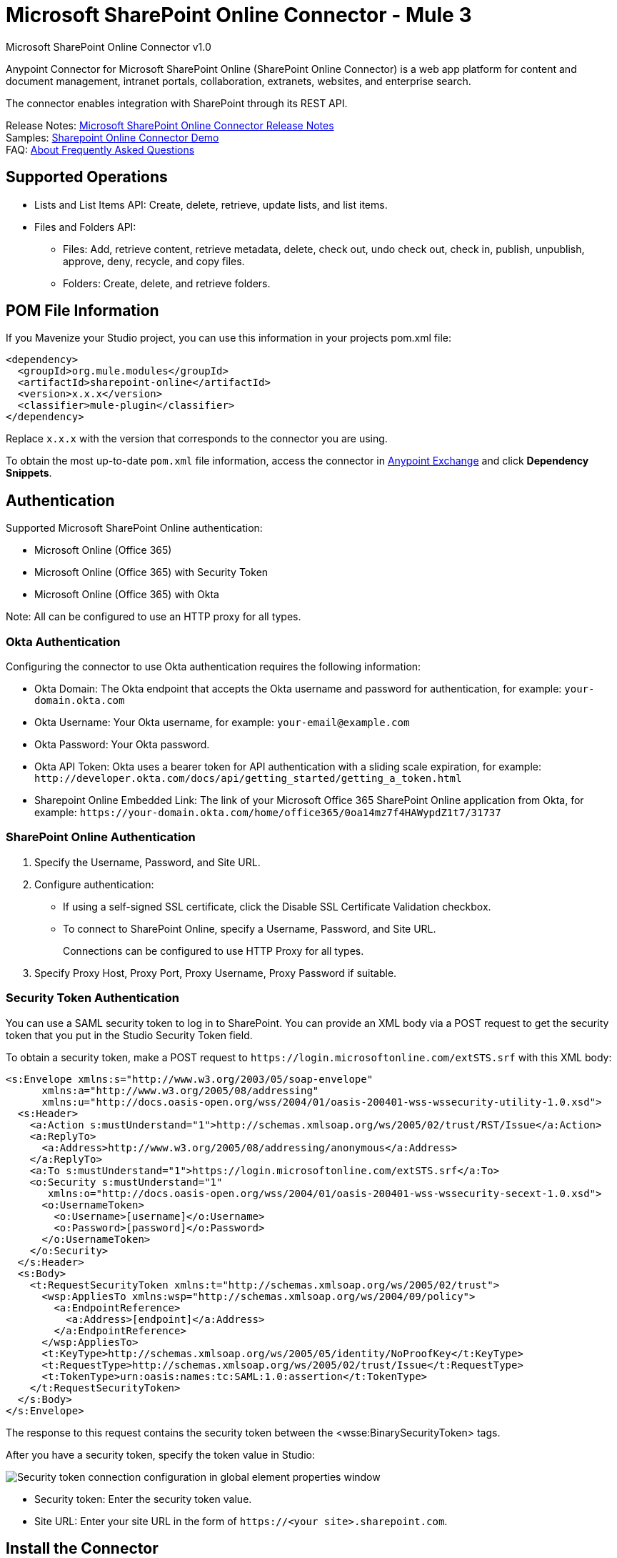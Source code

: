 = Microsoft SharePoint Online Connector - Mule 3
:page-aliases: 3.9@mule-runtime::microsoft-sharepoint-online-connector.adoc



Microsoft SharePoint Online Connector v1.0

Anypoint Connector for Microsoft SharePoint Online (SharePoint Online Connector) is a web app platform for content and document management, intranet portals, collaboration, extranets, websites, and enterprise search.

The connector enables integration with SharePoint through its REST API.

Release Notes: xref:release-notes::connector/microsoft-sharepoint-online-connector-release-notes.adoc[Microsoft SharePoint Online Connector Release Notes] +
Samples: link:{attachmentsdir}/sharepoint-online-crud-app-demo.zip[Sharepoint Online Connector Demo] +
FAQ: <<About Frequently Asked Questions>>

== Supported Operations

* Lists and List Items API: Create, delete, retrieve, update lists, and list items.
* Files and Folders API:
** Files: Add, retrieve content, retrieve metadata, delete, check out, undo check out, check in, publish, unpublish, approve, deny, recycle, and copy files.
** Folders: Create, delete, and retrieve folders.

== POM File Information

If you Mavenize your Studio project, you can use this information in your projects pom.xml file:

[source,xml,linenums]
----
<dependency>
  <groupId>org.mule.modules</groupId>
  <artifactId>sharepoint-online</artifactId>
  <version>x.x.x</version>
  <classifier>mule-plugin</classifier>
</dependency>
----

Replace `x.x.x` with the version that corresponds to the connector you are using.

To obtain the most up-to-date `pom.xml` file information, access the connector in https://www.mulesoft.com/exchange/[Anypoint Exchange] and click *Dependency Snippets*.

== Authentication

Supported Microsoft SharePoint Online authentication:

* Microsoft Online (Office 365)
* Microsoft Online (Office 365) with Security Token
* Microsoft Online (Office 365) with Okta

Note: All can be configured to use an HTTP proxy for all types.

=== Okta Authentication

Configuring the connector to use Okta authentication requires the following information:

* Okta Domain: The Okta endpoint that accepts the Okta username and password for authentication, for example: `your-domain.okta.com`
* Okta Username: Your Okta username, for example: `your-email@example.com`
* Okta Password: Your Okta password.
* Okta API Token: Okta uses a bearer token for API authentication with a sliding scale expiration, for example: `+http://developer.okta.com/docs/api/getting_started/getting_a_token.html+`
* Sharepoint Online Embedded Link: The link of your Microsoft Office 365 SharePoint Online application from Okta, for example: `+https://your-domain.okta.com/home/office365/0oa14mz7f4HAWypdZ1t7/31737+`

=== SharePoint Online Authentication

. Specify the Username, Password, and Site URL.
. Configure authentication:
** If using a self-signed SSL certificate, click the Disable SSL Certificate Validation checkbox.
** To connect to SharePoint Online, specify a Username, Password, and Site URL.
+
Connections can be configured to use HTTP Proxy for all types.
+
. Specify Proxy Host, Proxy Port, Proxy Username, Proxy Password if suitable.

=== Security Token Authentication

You can use a SAML security token to log in to SharePoint. You can provide an XML body via a POST request to get the security token that you put in the Studio Security Token field.

To obtain a security token, make a POST request to `+https://login.microsoftonline.com/extSTS.srf+` with this XML body:

[source,text,linenums]
----
<s:Envelope xmlns:s="http://www.w3.org/2003/05/soap-envelope"
      xmlns:a="http://www.w3.org/2005/08/addressing"
      xmlns:u="http://docs.oasis-open.org/wss/2004/01/oasis-200401-wss-wssecurity-utility-1.0.xsd">
  <s:Header>
    <a:Action s:mustUnderstand="1">http://schemas.xmlsoap.org/ws/2005/02/trust/RST/Issue</a:Action>
    <a:ReplyTo>
      <a:Address>http://www.w3.org/2005/08/addressing/anonymous</a:Address>
    </a:ReplyTo>
    <a:To s:mustUnderstand="1">https://login.microsoftonline.com/extSTS.srf</a:To>
    <o:Security s:mustUnderstand="1"
       xmlns:o="http://docs.oasis-open.org/wss/2004/01/oasis-200401-wss-wssecurity-secext-1.0.xsd">
      <o:UsernameToken>
        <o:Username>[username]</o:Username>
        <o:Password>[password]</o:Password>
      </o:UsernameToken>
    </o:Security>
  </s:Header>
  <s:Body>
    <t:RequestSecurityToken xmlns:t="http://schemas.xmlsoap.org/ws/2005/02/trust">
      <wsp:AppliesTo xmlns:wsp="http://schemas.xmlsoap.org/ws/2004/09/policy">
        <a:EndpointReference>
          <a:Address>[endpoint]</a:Address>
        </a:EndpointReference>
      </wsp:AppliesTo>
      <t:KeyType>http://schemas.xmlsoap.org/ws/2005/05/identity/NoProofKey</t:KeyType>
      <t:RequestType>http://schemas.xmlsoap.org/ws/2005/02/trust/Issue</t:RequestType>
      <t:TokenType>urn:oasis:names:tc:SAML:1.0:assertion</t:TokenType>
    </t:RequestSecurityToken>
  </s:Body>
</s:Envelope>
----

The response to this request contains the security token between the <wsse:BinarySecurityToken> tags.

After you have a security token, specify the token value in Studio:

image::sharepoint-security-token-config.png["Security token connection configuration in global element properties window"]

* Security token: Enter the security token value.
* Site URL: Enter your site URL in the form of `+https://<your site>.sharepoint.com+`.

== Install the Connector

. In Anypoint Studio, click the Exchange icon in the Studio task bar.
. Click Login in Anypoint Exchange.
. Search for the connector and click *Install*.
. Follow the prompts to install the connector.

=== Configure Your First Flow

. In Anypoint Studio, click *File* > *New* > *Mule Project*.
. Specify a Project Name value and click *Finish*.
. Click the *Global Elements* tab.
. Click *Create.
. Search for `sharepoint`.
. Click *Microsoft SharePoint* and click *OK*.
. Choose the Global Type to configure:
+
image::sharepoint-online-windows-global-types.png["Choose a global type window"]
+
.. Click *Test Connection* to ensure that the connection works correctly:
+
image::sharepoint-online-global-element-props.png["Test Connection button in global elements properties window"]

The other connection types require similar information.

*Note*: The Pooling Profile, Reconnection, and Notes tabs can be ignored. These are provided by Studio and contain default information.

=== Create a Studio Flow

To create an Anypoint Studio flow:

. From Anypoint Studio, click *File* > *New* > *Mule Project*.
. Specify a Project Name and click *Finish*.
. Search for `http` and drag an HTTP connector to the canvas.
. Search for `sharepoint` and drag a Microsoft SharePoint connector next to the HTTP connector.
. Search for `json` and drag an Object to JSON transformer next to the Microsoft SharePoint connector.
+
image::sharepoint-online-mule-flow.png["Object to JSON transformer dragged to canvas"]
+
. Double-click the HTTP connector and set Host to `0.0.0.0`, Port to `8081`, and Path to `query`. Click *OK*.
. Double-click the Microsoft SharePoint connector and click the green plus symbol.
. Update the following configuration values:
.. From the Connector Configuration list, click the Microsoft SharePoint configuration that was previously created.
.. From the Operation list, click *List Query*.
+
*Note*: The List Query operation only appears in the Operation list after you have successfully connected to a SharePoint instance.
+
.. From the Language list, click *DataSense Query Language*.
. Click Query Builder:
.. From the list of Types, click *Documents*.
.. From the list of Fields, click *ID*, and *Title*.
.. From Order By, click *Title*.
.. From Direction, click *DESCENDING*.
+
image::sharepoint-online-mssp-query-builder.png["Query builder window"]

== Run the Flow

. In Package Explorer, right-click the project name and click *Run As* > *Mule Application*.
. Check the console to see when the application starts. If no errors occur, this message appears:
+
[source,text,linenums]
----
++++++++++++++++++++++++++++++++++++++++++++++++++++++++++++
+ Started app 'sharepoint-online-demo'                     +
++++++++++++++++++++++++++++++++++++++++++++++++++++++++++++
----
+
. Browse to `+http://0.0.0.0:8081/query+`.
. The list of documents are ordered by descending title and returns in JSON format (results vary according to your SharePoint Online instance).

[source,text,linenums]
----
[{"__metadata":{"id":"Web/Lists(guid'GUID_VALUE')/Items(4)","uri":"https://ec2-54-200-49-206.us-west-
2.compute.amazonaws.com/_api/Web/Lists(guid'GUID_VALUE')/Items(4)","etag":"\"1\"","type":"SP.Data.Shared_x0020_Document
sItem"},"Id":4,"ID":4,"Title":"folder"}]
----

== Operations: Lists and List Items API

Using the Lists and List Items API lets you create, retrieve, update, and delete SharePoint lists and list items.

=== Create, Update, and Delete List Items

When creating or updating an item, specify the list ID. After you specify an ID, DataSense fetches the list's metadata and the object builder shows each field that can be completed:

[source,xml,linenums]
----
<sharepoint-online:list-create
	config-ref="Sharepoint_Online"
	doc:name="Sharepoint Online"
	baseTemplate="GENERIC_LIST"
	title="Title">
  <sharepoint-online:list ref="#[payload]"/>
</sharepoint-online:list-create>
----

Or define the attributes in the connector itself:

[source,xml,linenums]
----
<sharepoint-online:list-create
	config-ref="Sharepoint_Online"
	doc:name="Sharepoint Online"
	baseTemplate="GENERIC_LIST"
	title="Title">
  <sharepoint-online:list
  	contentTypesEnabled="true"
	description="Description"/>
</sharepoint-online:list-create>
----

For retrieving and deleting lists, only the list ID is necessary:

[source,xml]
----
<sharepoint-online:list-delete
	config-ref="Sharepoint_Online"
	doc:name="Sharepoint Online"
	listId="LIST_ID" />
----

When creating or updating an item, specify a list ID. DataSense uses the list ID to fetch a list's metadata. The Object Builder provides the fields you need to complete.

image::sharepoint-online-mssp-object-builder.png["Object builder window"]

=== Query List Items

Using the query builder:

In the left panel, each visible list appears. In the right panel, the fields of a selected list appear. If the field is a Lookup Field, use either `SharepointListReference` or `SharepointListMultiValueReference`.

image::sharepoint-online-query-builder.png["Query builder window"]

If any of these fields are selected to be returned by the query, two types of return objects are available,
depending on the value of the Retrieve Full Objects for Reference Fields checkbox:

* Not Checked: A summary object containing the reference object's ID and the reference object list's ID:
+
[source,json,linenums]
----
{
    "Title": "A title",
    "LookupFieldId": {
        "id": "1",
        "lookupListId": "aaaa-1111-bbbb-2222"
    },
    "MultiValueLookupFieldId": {
        "ids": [
            1,
            2,
            3
        ],
        "lookupListId": "cccc-3333-dddd-4444"
    }
}
----
+
Use this object with other connectors to retrieve the referenced object
and with a for each component:
+
image::sharepoint-online-mssp-list-item-query.png["For each component in flow"]
+
* Checked: Retrieves the full object graph. In case there is a cycle, the summary reference object displays:
+
[source,json,linenums]
----
{
    "Title": "A title",
    "LookupFieldId": {
        "Title": "Another title",
        "Id": "1",
        "Property1": "A value"
    },
    "MultiValueLookupFieldId": [
        {
            "Title": "Another title",
            "Id": "1",
            "Property1": "A value"
        },
        {
            "Title": "Another title",
            "Id": "2",
            "Property1": "A value"
        }
    ]
}
----

Example Query Text:

image::sharepoint-online-example-q-text.png["Example query text"]

Note: Checking this option may cause large item lists with many reference fields to take a long time to retrieve.

You can use the internal or title field names in DSQL queries, as well as in other list's operations that follow.

For example for the previous query:

----
SELECT AuthorId, Created, List3MultiId FROM <LIST_ID>
----

Replace `+<LIST_ID>+` with the list ID.

If titles follow Author, Date created, and Details, you can write the query using field names:

----
SELECT Author, 'Date created', Details FROM Inventory
----

You can mix internal and title fields:

----
SELECT AuthorId, 'Date created', List3MultiId FROM Inventory
----

Using internal and/or title fields is only supported within the following list operations:

- Adding a new item to the list
- Updating an existent item in the list
- Querying items in the list

*Note:* To filter by a datetime field type, write the value using ISO-8601 format when specified in a DSQL clause, for example: Created > 2017-01-01T00:00:00-03:00.

== Operations: File and Folder API

Using the File and Folder API allows you to create, retrieve, update, delete files and folders, check in, check out, publish, approve, deny, copy, and recycle files from Documents Lists.

When using the folders operations, the server's relative URL refers to where the folder is or will be. The URL can be in the format `/site/docList/innerFolder` or in `docList/innerFolder`  format. In the second case, the site specified in the connector's configuration site URL parameter is used.

When using the files operations, the file server relative URL refers to a folder server relative URL plus the filename: `/site/docList/innerFolder/filename` or `docList/innerFolder/filename`.

=== To Create and Delete a Folder

You can create or delete a folder by specifying the relative URL of the server where the folder is or where you plan to create the folder.

The resulting flow appears as:

[source,xml,linenums]
----
<sharepoint-online:folder-create config-ref="Sharepoint_Online"
url="/path/to/folder" doc:name="Sharepoint Online"/>

<sharepoint-online:folder-delete config-ref="Sharepoint_Online"
url="/path/to/folder" doc:name="Sharepoint Online"/>
----

=== Add a File

Upload a file by selecting a physical file or passing an input stream to the connector. A file is uploaded to a server using a relative URL. For example, you can use this example with a File Connector to upload files to a list.

Using an input stream:

[source,xml,linenums]
----
<sharepoint-online:file-add config-ref="Sharepoint_Online"
fileServerRelativeUrl="/path/to/folder/filename"
fileContentStream-ref="#[payload]" overwrite="true"
doc:name="Sharepoint Online"/>
----

To upload large files, configure your SharePoint and IIS servers:

- Set the Maximum Upload Size to 2047MB (max) at the SharePoint management console for the site.
- Set the connection timeout for the IIS site to a high value.
- Set the Maximum Allowed Content Length to 2147483647 for an IIS app at request filtering.

*Note:* The SharePoint REST API that the connector uses supports uploading files up to 2 GB. When working with large files, provide the system local path to the file in the `localFilePath` parameter value. This is the most efficient way to upload a file through the connector.

=== To Get File Contents

The file content is returned as a byte array. For example, you can use this as an input of a File connector to download files from a list:

[source,xml,linenums]
----
<sharepoint-online:file-get-content config-ref="Sharepoint_Online"
doc:name="Sharepoint Online"
fileServerRelativeUrl="/path/to/folder/filename"/>
----

=== Get File Metadata

This operation requires only the file relative path:

[source,xml,linenums]
----
<sharepoint:file-get-metadata config-ref="Sharepoint_Online" fileServerRelativeUrl="/Shared Documents/My File.txt" doc:name="Sharepoint Online">
</sharepoint:file-get-metadata>
----

=== Update File Metadata

This operation requires that the relative path of the file and its key-value properties be updated. The following example shows how to rename a file and its title:

[source,xml,linenums]
----
<sharepoint:file-update-metadata config-ref="Sharepoint_Online"
  fileServerRelativeUrl="/Shared Documents/My File.txt" doc:name="Sharepoint Online">
	<sharepoint:updated-properties>
		<sharepoint:updated-property
		  key="Title">New Title Value</sharepoint:updated-property>
		<sharepoint:updated-property
		  key="FileLeafRef">NewFileName.txt</sharepoint:updated-property>
	</sharepoint:updated-properties>
</sharepoint:file-update-metadata>
----

=== Query Files and Folders

Querying returns all the files and folders that match the specified criteria, starting from the specified folder.

Using the query builder:

* In the left panel, a document list from the SharePoint instance appears. The selected instance is used as part of the starting path to query the files and folders.
* In the right panel, for every document list, the same fields appear.
* Specify an inner folder or folders in the Folder Path input to use as the starting path.
* When selecting the recursive checkbox, files and folders are searched recursively in every folder of the starting path.

To set query builder options:

image::sharepoint-online-folder-path.png["Example SharePoint folder path]

Example:

[source,text,linenums]
----
<sharepoint-online:file-query config-ref="Sharepoint_Online" query="dsql:SELECT Author,ModifiedBy,Name,ServerRelativeUrl FROM #[header:inbound:documentListName]" recursive="true" doc:name="Sharepoint Online"/>

<sharepoint-online:folder-query config-ref="Sharepoint_Online" recursive="true" query="dsql:SELECT ItemCount,Name,ServerRelativeUrl FROM #[header:inbound:documentListName] WHERE ItemCount &gt; 0" doc:name="Sharepoint Online"/>
----

=== Other File Operations

You can Approve, Check In, Check Out, Deny, Publish, Undo Checkout, and Unpublish. Specify the file URL, and if needed, pass an additional comment as a parameter.

[source,xml,linenums]
----
<sharepoint-online:file-publish config-ref="Sharepoint_Online"
doc:name="Sharepoint Online" fileServerRelativeUrl="" comment=""/>
----

=== Set File Metadata with the Update List Item Operation

You can get and set metadata on files to upload to document libraries by using the Update List Item operation.

To set the properties of the file in the list, you must know the List Item Id. This can be retrieved using the deferred ListItemAllFields property.

The following flow illustrates how a File Add may chain directly to an *Update List Item* operation to upload a file to a list and set the metadata immediately after:

[source,xml,linenums]
----
<flow name="sharepoint_demo_fileAddWithMetadata"
   doc:name="sharepoint_demo_fileAddWithMetadata">
   <http:inbound-endpoint exchange-pattern="request-response" host="0.0.0.0"
     port="8081" path="upload" doc:name="HTTP"/>
   <sharepoint:file-add config-ref="Sharepoint"
     fileServerRelativeUrl="/Shared Documents/myfile.txt"
     overwrite="true"
     doc:name="Add file"/>
   <sharepoint:resolve-object config-ref="Sharepoint"
     doc:name="Get ListItemId of File"
     url="#[payload.listItemAllFields.__deferred.uri]"/>
   <sharepoint:list-item-update config-ref="Sharepoint" itemId="#[payload.Id]"
     listId="ccbfaf65-b53e-48ac-be19-adf45192ecc3" doc:name="Set file properties">
       <sharepoint:updated-properties>
           <sharepoint:updated-property key="Title">Test title</sharepoint:updated-property>
       </sharepoint:updated-properties>
   </sharepoint:list-item-update>
   <set-payload value="OK" doc:name="Set Payload"/>
</flow>
----

== Resolve Deferred Properties

For performance reasons, many SharePoint operations return a basic set of data for an entity along with one or more deferred property references you can use to retrieve additional detail or related objects.

You can use the generic Resolve Object or Resolve Collection operations to resolve the deferred property set to a single `Map<string,object>` or a `List<Map<string,object>>` and access this information in the flow.

For example, this technique gets the full set of fields of a SharePoint File object:

[source,xml,linenums]
----
<sharepoint:resolve-object config-ref="SharePoint"
  url="#[payload.listItemAllFields.__deferred.url]"
  doc:name="Microsoft SharePoint" >
</sharepoint:resolve-object>
----

Using the Mule Debugger or Logger component to log the payload, you can identify properties with a `_deferred` URL property.

==  Attach a File to a List Item

To attach a file to a list item, use the ResolveObject operation:

[source,xml,linenums]
----
<flow name="sp-testFlow2">
    <http:listener config-ref="HTTP_Listener_Configuration" path="/at" doc:name="HTTP"/>
    <set-variable variableName="FileNameToAttach" value="CHANGELOG.md" doc:name="Set FileNameToAttach"/>
    <sharepoint:list-item-query config-ref="Microsoft_SharePoint__Online_Connection"
     query="dsql:SELECT ID,Title FROM LIST_ID WHERE Title = 'test-list-item-1'" doc:name="Read List Item"/>
    <set-variable variableName="ListItemUrl" value="#[payload.next() .__metadata.uri]"
     doc:name="SetListItemUri from list item query result"/>
    <set-payload value="#[groovy:new FileInputStream('C:\\temp\\' + flowVars.FileNameToAttach)]"
     doc:name="Set file to attach as inputstream in payload"/>
    <sharepoint:resolve-object config-ref="Microsoft_SharePoint__Online_Connection"
     url="#[flowVars.ListItemUrl]/AttachmentFiles/add(FileName='#[flowVars.FileNameToAttach]')"
     resolveRequestType="Create" doc:name="create attachment"/>
    <json:object-to-json-transformer doc:name="Object to JSON"/>
</flow>
----

The flow shows how to:

. Get the list item URI by reading it from SharePoint. If you already have the list item because it’s being created in the same flow, you can use that one.
. Read a file into an input stream. Here it's from c:\temp (find the path in the flow to replace it).
. Create the list item attachment with the file.

== Execute Direct Calls Using the REST API

SharePoint REST API allows a large number of commands that can be reached though Resolve Object and Resolve Collection actions. These operations provide an authenticated call to a specified URL, and resolves into a Map and a `List<Map>` respectively.

The Resolve Object operation accepts all the HTTP verbs (GET, POST, PUT/MERGE, DELETE) and allows sending a body in the request to the API. The body’s default value is the payload of the Mule message.

The body can be for API endpoints that accept a JSON:

* `Map<String, Object>` converts to a JSON string.
* `String` contains the JSON. This string is sent as-is.

For API endpoints that accept a file:

* `InputStream` with the file. The stream closes after using it.
* `byte[]` with the file. This byte arrays is sent as-is.

== Work with the Choice Column Type with Multiple Values

You can configure a Choice column type to allow multiple values. The metadata in Studio for columns accepting multiple values appears as follows:

image::sharepoint-online-choice-multi-select.png["Example metadata for ChoiceMultiSelect"]

Assuming that the target List in SharePoint has a Title property and a multi-select column called ChoiceMultiSelect that accepts values `"one"`, `"two"`, or `"three"`, the following Groovy script constructs a payload that sets the selection to `"one", "three"`:

----
[Title: "foo", ChoiceMultiSelect: [results: ["one", "three"]]]
----

You can use any language that can construct a `List<string>` for the multi-select column results property.

The following pseudo code demonstrates how to set Choice #1 and Choice #2 as the values for the ChoiceMultiSelect column:

[source,text,linenums]
----
values = new List<String>
values.add("Choice #1")
values.add("Choice #2")
multiValuesMap = new Map<String, Object>
multiValuesMap["results"] = values
List-item["ChoiceMultiSelect"] = multiValuesMap
----

== Exception Handling

* Exception When Connecting
+
If the connector fails to connect with the SharePoint instance for any reason, an exception of type ConnectionException is thrown. The exception message helps debug the cause of the exception.
+
* Exception in Operations
+
If executing an operation an error occurs, a SharepointException is thrown with a message about the error.

== About Frequently Asked Questions

* Which versions of SharePoint are supported by this connector?
+
The SharePoint Online connector supports SharePoint Online. Use the Sharepoint 2013 Connector for Sharepoint 2013 On-Premises.
+
* What authentication schemes are supported by this connector?
+
For SharePoint Online, authentication using standard SharePoint online user credentials is supported as well as Okta authentication.
+
* What parts of the SharePoint object model are accessible by the connector?
+
Specific support for Files and Folders, Lists, ListItems, and Attachments is offered. Additionally, all other entities of the SharePoint API are accessible in JSON form using the ResolveObject and ResolveCollection operations.
+
* Are DataSense and DataMapper supported by this connector?
+
Yes, all supported entities and entity attributes are exposed to Studio by the connector for use with DataMapper.
+
* What operations can I perform with the connector?
+
For the Lists and ListItems API, operations include create, retrieve, update, and delete.
+
For Files and Folders, operations include add, retrieve content, retrieve metadata, delete, check out, undo check out, check in, publish, unpublish, approve, deny, recycle, and copy.
+
* Are there any examples that show how to use the connector?
+
Yes, an example project for Anypoint Studio is available in the link:{attachmentsdir}/sharepoint-online-crud-app-demo.zip[Sharepoint Online Connector Demo]
+
* What Mule editions can I use this connector with?
+
This connector is supported on any Enterprise Edition Anypoint Platform running on any operating system and bit type, including the CloudHub integration PaaS.

== See Also

* https://www.mulesoft.com/exchange/org.mule.modules/sharepoint-online/[Microsoft SharePoint Online Connector on Exchange]
* https://help.mulesoft.com[MuleSoft Help Center]
